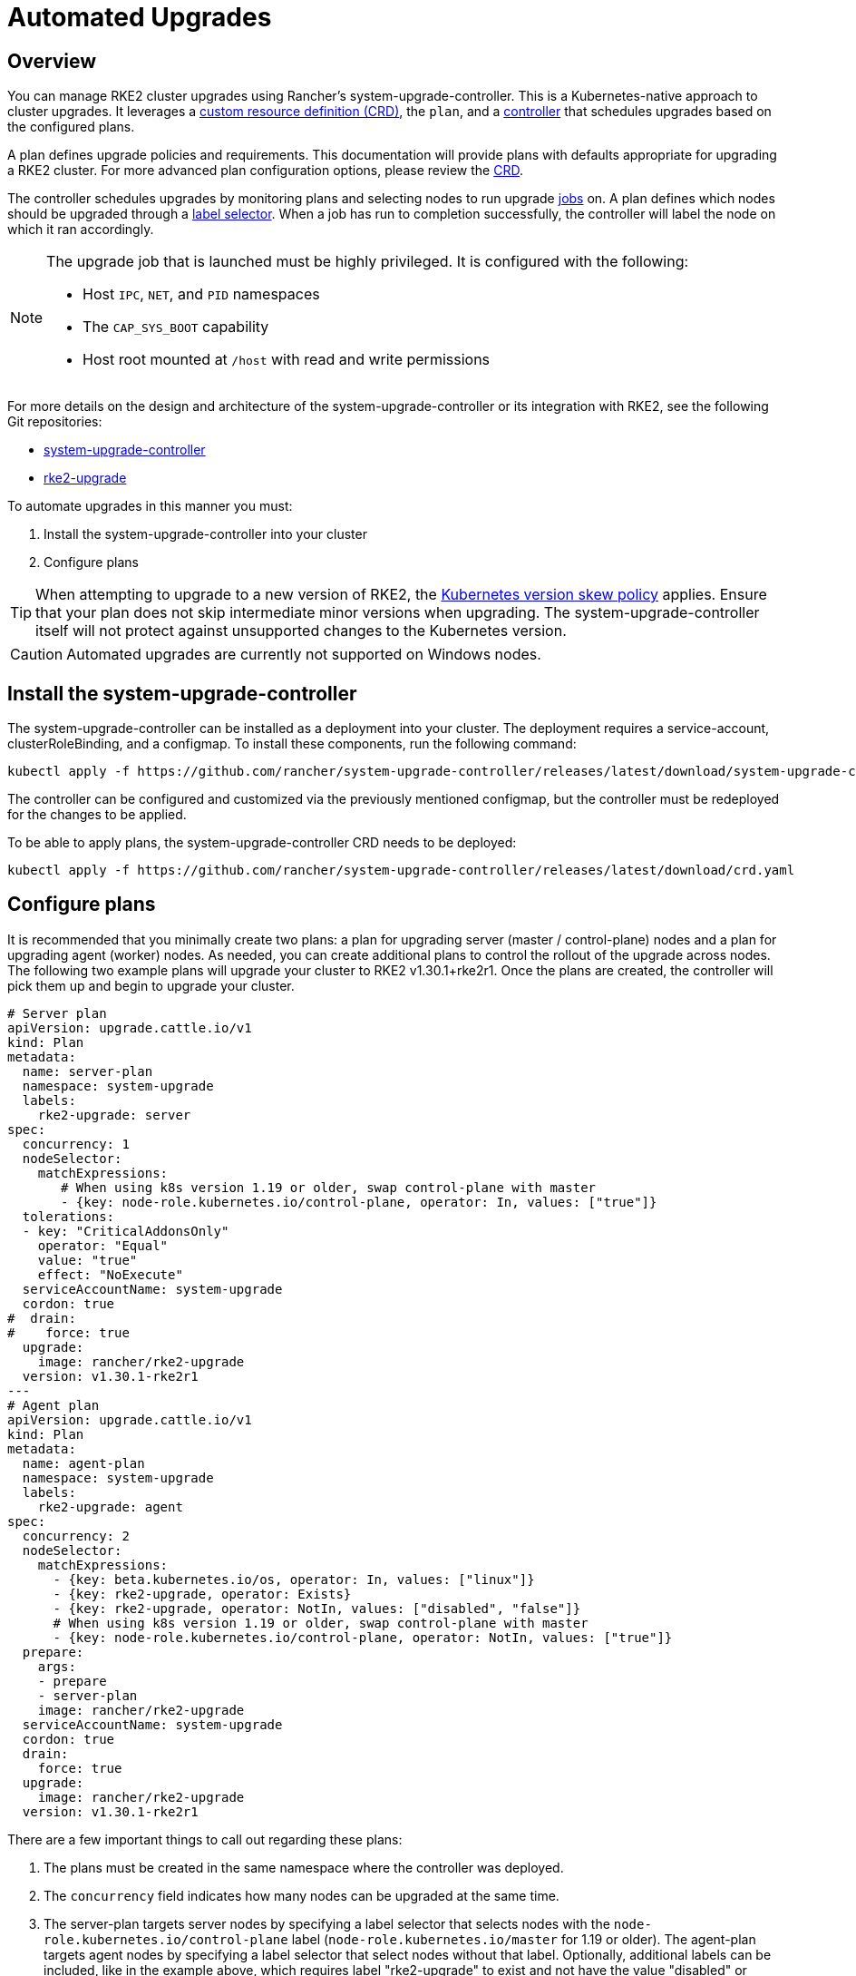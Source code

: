 = Automated Upgrades

== Overview

You can manage RKE2 cluster upgrades using Rancher's system-upgrade-controller. This is a Kubernetes-native approach to cluster upgrades. It leverages a https://kubernetes.io/docs/concepts/extend-kubernetes/api-extension/custom-resources/#custom-resources[custom resource definition (CRD)], the `plan`, and a https://kubernetes.io/docs/concepts/architecture/controller/[controller] that schedules upgrades based on the configured plans.

A plan defines upgrade policies and requirements. This documentation will provide plans with defaults appropriate for upgrading a RKE2 cluster. For more advanced plan configuration options, please review the https://github.com/rancher/system-upgrade-controller/blob/master/pkg/apis/upgrade.cattle.io/v1/types.go[CRD].

The controller schedules upgrades by monitoring plans and selecting nodes to run upgrade https://kubernetes.io/docs/concepts/workloads/controllers/jobs-run-to-completion/[jobs] on. A plan defines which nodes should be upgraded through a https://kubernetes.io/docs/concepts/overview/working-with-objects/labels/[label selector]. When a job has run to completion successfully, the controller will label the node on which it ran accordingly.

[NOTE]
====
The upgrade job that is launched must be highly privileged. It is configured with the following:

* Host `IPC`, `NET`, and `PID` namespaces
* The `CAP_SYS_BOOT` capability
* Host root mounted at `/host` with read and write permissions
====

For more details on the design and architecture of the system-upgrade-controller or its integration with RKE2, see the following Git repositories:

* https://github.com/rancher/system-upgrade-controller[system-upgrade-controller]
* https://github.com/rancher/rke2-upgrade[rke2-upgrade]

To automate upgrades in this manner you must:

. Install the system-upgrade-controller into your cluster
. Configure plans

[TIP]
====
When attempting to upgrade to a new version of RKE2, the https://kubernetes.io/docs/setup/release/version-skew-policy/[Kubernetes version skew policy] applies. Ensure that your plan does not skip intermediate minor versions when upgrading. The system-upgrade-controller itself will not protect against unsupported changes to the Kubernetes version.
====

[CAUTION]
====
Automated upgrades are currently not supported on Windows nodes.
====

== Install the system-upgrade-controller

The system-upgrade-controller can be installed as a deployment into your cluster. The deployment requires a service-account, clusterRoleBinding, and a configmap. To install these components, run the following command:

[,bash]
----
kubectl apply -f https://github.com/rancher/system-upgrade-controller/releases/latest/download/system-upgrade-controller.yaml
----

The controller can be configured and customized via the previously mentioned configmap, but the controller must be redeployed for the changes to be applied.

To be able to apply plans, the system-upgrade-controller CRD needs to be deployed:

[,bash]
----
kubectl apply -f https://github.com/rancher/system-upgrade-controller/releases/latest/download/crd.yaml
----

== Configure plans

It is recommended that you minimally create two plans: a plan for upgrading server (master / control-plane) nodes and a plan for upgrading agent (worker) nodes. As needed, you can create additional plans to control the rollout of the upgrade across nodes. The following two example plans will upgrade your cluster to RKE2 v1.30.1+rke2r1. Once the plans are created, the controller will pick them up and begin to upgrade your cluster.

[,yaml]
----
# Server plan
apiVersion: upgrade.cattle.io/v1
kind: Plan
metadata:
  name: server-plan
  namespace: system-upgrade
  labels:
    rke2-upgrade: server
spec:
  concurrency: 1
  nodeSelector:
    matchExpressions:
       # When using k8s version 1.19 or older, swap control-plane with master
       - {key: node-role.kubernetes.io/control-plane, operator: In, values: ["true"]}
  tolerations:
  - key: "CriticalAddonsOnly"
    operator: "Equal"
    value: "true"
    effect: "NoExecute"
  serviceAccountName: system-upgrade
  cordon: true
#  drain:
#    force: true
  upgrade:
    image: rancher/rke2-upgrade
  version: v1.30.1-rke2r1
---
# Agent plan
apiVersion: upgrade.cattle.io/v1
kind: Plan
metadata:
  name: agent-plan
  namespace: system-upgrade
  labels:
    rke2-upgrade: agent
spec:
  concurrency: 2
  nodeSelector:
    matchExpressions:
      - {key: beta.kubernetes.io/os, operator: In, values: ["linux"]}
      - {key: rke2-upgrade, operator: Exists}
      - {key: rke2-upgrade, operator: NotIn, values: ["disabled", "false"]}
      # When using k8s version 1.19 or older, swap control-plane with master
      - {key: node-role.kubernetes.io/control-plane, operator: NotIn, values: ["true"]}
  prepare:
    args:
    - prepare
    - server-plan
    image: rancher/rke2-upgrade
  serviceAccountName: system-upgrade
  cordon: true
  drain:
    force: true
  upgrade:
    image: rancher/rke2-upgrade
  version: v1.30.1-rke2r1
----

There are a few important things to call out regarding these plans:

. The plans must be created in the same namespace where the controller was deployed.
. The `concurrency` field indicates how many nodes can be upgraded at the same time.
. The server-plan targets server nodes by specifying a label selector that selects nodes with the `node-role.kubernetes.io/control-plane` label (`node-role.kubernetes.io/master` for 1.19 or older). The agent-plan targets agent nodes by specifying a label selector that select nodes without that label. Optionally, additional labels can be included, like in the example above, which requires label "rke2-upgrade" to exist and not have the value "disabled" or "false".
. The `prepare` step in the agent-plan will cause upgrade jobs for that plan to wait for the server-plan to complete before they execute.
. Both plans have the `version` field set to v1.30.1+rke2r1. Alternatively, you can omit the `version` field and set the `channel` field to a URL that resolves to a release of RKE2. This will cause the controller to monitor that URL and upgrade the cluster any time it resolves to a new release. This works well with the xref:./manual_upgrade.adoc#_release_channels[release channels]. Thus, you can configure your plans with the following channel to ensure your cluster is always automatically upgraded to the newest stable release of RKE2:

[,yaml]
----
apiVersion: upgrade.cattle.io/v1
kind: Plan
...
spec:
  ...
  channel: https://update.rke2.io/v1-release/channels/stable

----

As stated, the upgrade will begin as soon as the controller detects that a plan was created. Updating a plan will cause the controller to re-evaluate the plan and determine if another upgrade is needed.

You can monitor the progress of an upgrade by viewing the plan and jobs via kubectl:

[,bash]
----
kubectl -n system-upgrade get plans -o yaml
kubectl -n system-upgrade get jobs -o yaml
----